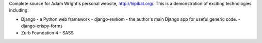Complete source for Adam Wright's personal website, http://hipikat.org/.
This is a demonstration of exciting technologies including:

* Django - a Python web framework
  - django-revkom - the author's main Django app for useful generic code.
  - django-crispy-forms
* Zurb Foundation 4
  - SASS
